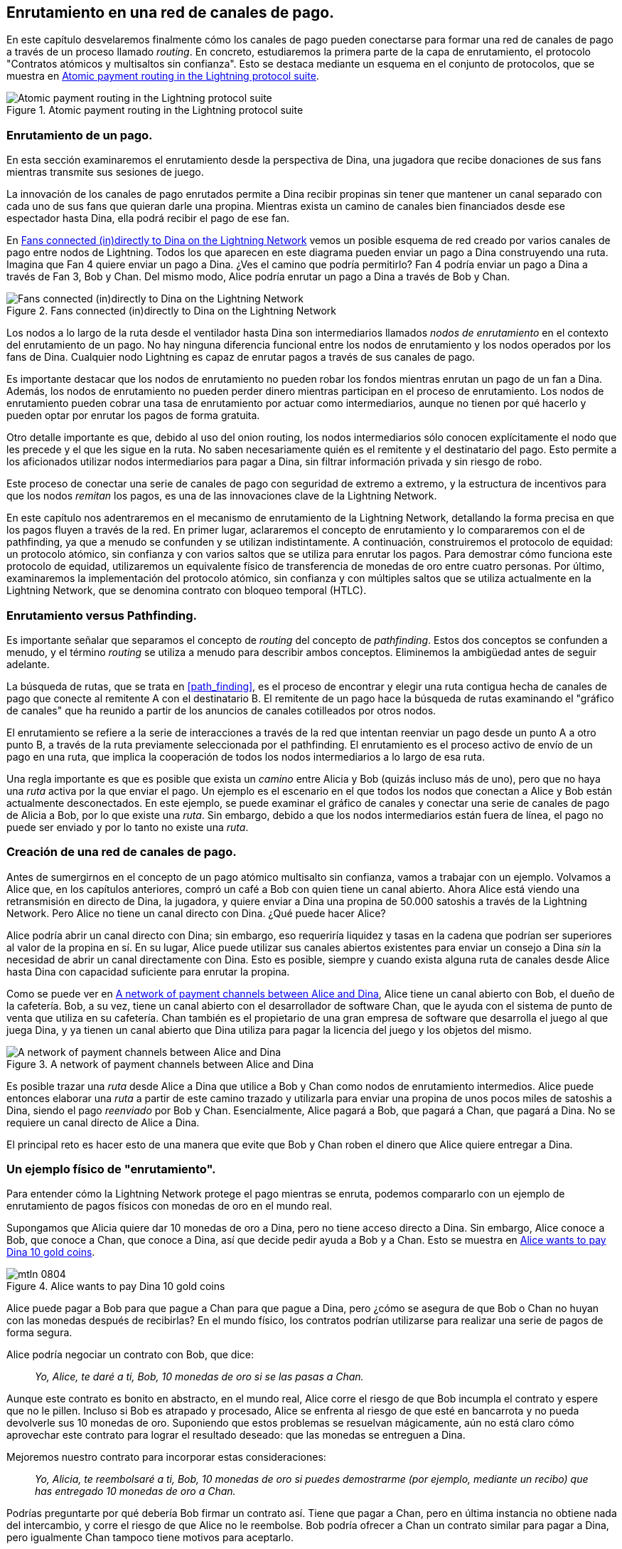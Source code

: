 [[routing]]
== Enrutamiento en una red de canales de pago.

En este capítulo desvelaremos finalmente cómo los canales de pago pueden conectarse para formar una red de canales de pago a través de un proceso llamado _routing_. En concreto, estudiaremos la primera parte de la capa de enrutamiento, el protocolo "Contratos atómicos y multisaltos sin confianza". Esto se destaca mediante un esquema en el conjunto de protocolos, que se muestra en <<LN_protocol_routing_highlight>>.

[[LN_protocol_routing_highlight]]
.Atomic payment routing in the Lightning protocol suite
image::images/mtln_0801.png["Atomic payment routing in the Lightning protocol suite"]

=== Enrutamiento de un pago.

En esta sección examinaremos el enrutamiento desde la perspectiva de Dina, una jugadora que recibe donaciones de sus fans mientras transmite sus sesiones de juego.

La innovación de los canales de pago enrutados permite a Dina recibir propinas sin tener que mantener un canal separado con cada uno de sus fans que quieran darle una propina.
Mientras exista un camino de canales bien financiados desde ese espectador hasta Dina, ella podrá recibir el pago de ese fan.

En <<dina_routing_diagram>> vemos un posible esquema de red creado por varios canales de pago entre nodos de Lightning. Todos los que aparecen en este diagrama pueden enviar un pago a Dina construyendo una ruta. Imagina que Fan 4 quiere enviar un pago a Dina. ¿Ves el camino que podría permitirlo? Fan 4 podría enviar un pago a Dina a través de Fan 3, Bob y Chan. Del mismo modo, Alice podría enrutar un pago a Dina a través de Bob y Chan.

[[dina_routing_diagram]]
.Fans connected (in)directly to Dina on the Lightning Network
image::images/mtln_0802.png["Fans connected (in)directly to Dina on the Lightning Network"]

Los nodos a lo largo de la ruta desde el ventilador hasta Dina son intermediarios llamados _nodos de enrutamiento_ en el contexto del enrutamiento de un pago. No hay ninguna diferencia funcional entre los nodos de enrutamiento y los nodos operados por los fans de Dina. Cualquier nodo Lightning es capaz de enrutar pagos a través de sus canales de pago.

Es importante destacar que los nodos de enrutamiento no pueden robar los fondos mientras enrutan un pago de un fan a Dina.
Además, los nodos de enrutamiento no pueden perder dinero mientras participan en el proceso de enrutamiento.
Los nodos de enrutamiento pueden cobrar una tasa de enrutamiento por actuar como intermediarios, aunque no tienen por qué hacerlo y pueden optar por enrutar los pagos de forma gratuita.

Otro detalle importante es que, debido al uso del onion routing, los nodos intermediarios sólo conocen explícitamente el nodo que les precede y el que les sigue en la ruta.
No saben necesariamente quién es el remitente y el destinatario del pago.
Esto permite a los aficionados utilizar nodos intermediarios para pagar a Dina, sin filtrar información privada y sin riesgo de robo.

Este proceso de conectar una serie de canales de pago con seguridad de extremo a extremo, y la estructura de incentivos para que los nodos _remitan_ los pagos, es una de las innovaciones clave de la Lightning Network.

En este capítulo nos adentraremos en el mecanismo de enrutamiento de la Lightning Network, detallando la forma precisa en que los pagos fluyen a través de la red. En primer lugar, aclararemos el concepto de enrutamiento y lo compararemos con el de pathfinding, ya que a menudo se confunden y se utilizan indistintamente. A continuación, construiremos el protocolo de equidad: un protocolo atómico, sin confianza y con varios saltos que se utiliza para enrutar los pagos. Para demostrar cómo funciona este protocolo de equidad, utilizaremos un equivalente físico de transferencia de monedas de oro entre cuatro personas. Por último, examinaremos la implementación del protocolo atómico, sin confianza y con múltiples saltos que se utiliza actualmente en la Lightning Network, que se denomina contrato con bloqueo temporal (HTLC). 

=== Enrutamiento versus Pathfinding.

Es importante señalar que separamos el concepto de _routing_ del concepto de _pathfinding_. Estos dos conceptos se confunden a menudo, y el término _routing_ se utiliza a menudo para describir ambos conceptos. Eliminemos la ambigüedad antes de seguir adelante.

La búsqueda de rutas, que se trata en <<path_finding>>, es el proceso de encontrar y elegir una ruta contigua hecha de canales de pago que conecte al remitente A con el destinatario B. El remitente de un pago hace la búsqueda de rutas examinando el "gráfico de canales" que ha reunido a partir de los anuncios de canales cotilleados por otros nodos.

El enrutamiento se refiere a la serie de interacciones a través de la red que intentan reenviar un pago desde un punto A a otro punto B, a través de la ruta previamente seleccionada por el pathfinding. El enrutamiento es el proceso activo de envío de un pago en una ruta, que implica la cooperación de todos los nodos intermediarios a lo largo de esa ruta.

Una regla importante es que es posible que exista un _camino_ entre Alicia y Bob (quizás incluso más de uno), pero que no haya una _ruta_ activa por la que enviar el pago. Un ejemplo es el escenario en el que todos los nodos que conectan a Alice y Bob están actualmente desconectados. En este ejemplo, se puede examinar el gráfico de canales y conectar una serie de canales de pago de Alicia a Bob, por lo que existe una _ruta_. Sin embargo, debido a que los nodos intermediarios están fuera de línea, el pago no puede ser enviado y por lo tanto no existe una _ruta_.

=== Creación de una red de canales de pago.

Antes de sumergirnos en el concepto de un pago atómico multisalto sin confianza, vamos a trabajar con un ejemplo.
Volvamos a Alice que, en los capítulos anteriores, compró un café a Bob con quien tiene un canal abierto.
Ahora Alice está viendo una retransmisión en directo de Dina, la jugadora, y quiere enviar a Dina una propina de 50.000 satoshis a través de la Lightning Network. Pero Alice no tiene un canal directo con Dina. ¿Qué puede hacer Alice?

Alice podría abrir un canal directo con Dina; sin embargo, eso requeriría liquidez y tasas en la cadena que podrían ser superiores al valor de la propina en sí. En su lugar, Alice puede utilizar sus canales abiertos existentes para enviar un consejo a Dina _sin_ la necesidad de abrir un canal directamente con Dina. Esto es posible, siempre y cuando exista alguna ruta de canales desde Alice hasta Dina con capacidad suficiente para enrutar la propina.

Como se puede ver en <<routing_network>>, Alice tiene un canal abierto con Bob, el dueño de la cafetería. Bob, a su vez, tiene un canal abierto con el desarrollador de software Chan, que le ayuda con el sistema de punto de venta que utiliza en su cafetería. Chan también es el propietario de una gran empresa de software que desarrolla el juego al que juega Dina, y ya tienen un canal abierto que Dina utiliza para pagar la licencia del juego y los objetos del mismo.

[[routing_network]]
.A network of payment channels between Alice and Dina
image::images/mtln_0803.png["A network of payment channels between Alice and Dina"]

Es posible trazar una _ruta_ desde Alice a Dina que utilice a Bob y Chan como nodos de enrutamiento intermedios.
Alice puede entonces elaborar una _ruta_ a partir de este camino trazado y utilizarla para enviar una propina de unos pocos miles de satoshis a Dina, siendo el pago _reenviado_ por Bob y Chan.
Esencialmente, Alice pagará a Bob, que pagará a Chan, que pagará a Dina. No se requiere un canal directo de Alice a Dina.

El principal reto es hacer esto de una manera que evite que Bob y Chan roben el dinero que Alice quiere entregar a Dina.

=== Un ejemplo físico de "enrutamiento".

Para entender cómo la Lightning Network protege el pago mientras se enruta, podemos compararlo con un ejemplo de enrutamiento de pagos físicos con monedas de oro en el mundo real.

Supongamos que Alicia quiere dar 10 monedas de oro a Dina, pero no tiene acceso directo a Dina. Sin embargo, Alice conoce a Bob, que conoce a Chan, que conoce a Dina, así que decide pedir ayuda a Bob y a Chan. Esto se muestra en <<alice_dina_routing_1>>.

[[alice_dina_routing_1]]
.Alice wants to pay Dina 10 gold coins
image::images/mtln_0804.png[]

Alice puede pagar a Bob para que pague a Chan para que pague a Dina, pero ¿cómo se asegura de que Bob o Chan no huyan con las monedas después de recibirlas?
En el mundo físico, los contratos podrían utilizarse para realizar una serie de pagos de forma segura. 

Alice podría negociar un contrato con Bob, que dice:

____
_Yo, Alice, te daré a ti, Bob, 10 monedas de oro si se las pasas a Chan._
____

Aunque este contrato es bonito en abstracto, en el mundo real, Alice corre el riesgo de que Bob incumpla el contrato y espere que no le pillen.
Incluso si Bob es atrapado y procesado, Alice se enfrenta al riesgo de que esté en bancarrota y no pueda devolverle sus 10 monedas de oro.
Suponiendo que estos problemas se resuelvan mágicamente, aún no está claro cómo aprovechar este contrato para lograr el resultado deseado: que las monedas se entreguen a Dina.

Mejoremos nuestro contrato para incorporar estas consideraciones:

____
_Yo, Alicia, te reembolsaré a ti, Bob, 10 monedas de oro si puedes demostrarme (por ejemplo, mediante un recibo) que has entregado 10 monedas de oro a Chan._
____

Podrías preguntarte por qué debería Bob firmar un contrato así.
Tiene que pagar a Chan, pero en última instancia no obtiene nada del intercambio, y corre el riesgo de que Alice no le reembolse. Bob podría ofrecer a Chan un contrato similar para pagar a Dina, pero igualmente Chan tampoco tiene motivos para aceptarlo.

Incluso dejando de lado el riesgo, Bob y Chan deben _ya_ tener 10 monedas de oro para enviar; de lo contrario, no podrían participar en el contrato.

Por lo tanto, Bob y Chan se enfrentan tanto al riesgo como al coste de oportunidad por aceptar este contrato, y tendrían que ser compensados para aceptarlo.

Alice puede entonces hacer esto atractivo tanto para Bob como para Chan ofreciéndoles honorarios de una moneda de oro cada uno, si transmiten su pago a Dina.

El contrato sería entonces:

____
_Yo, Alice, te reembolsaré a ti, Bob, con 12 monedas de oro si puedes demostrarme (por ejemplo, mediante un recibo) que has entregado 11 monedas de oro a Chan._
____

Alice promete ahora a Bob 12 monedas de oro. Hay 10 para entregar a Dina y 2 para los honorarios. Ella promete 12 a Bob si éste puede demostrar que ha entregado 11 a Chan.
La diferencia de una moneda de oro es la comisión que ganará Bob por ayudar en este pago concreto. En <<alice_dina_routing_2>> vemos cómo este acuerdo haría llegar 10 monedas de oro a Dina a través de Bob y Chan.

[[alice_dina_routing_2]]
.Alice pays Bob, Bob pays Chan, Chan pays Dina
image::images/mtln_0805.png[]

Because there is still the issue of trust and the risk that either Alice or Bob won't honor the contract, all parties decide to use an escrow service.
At the start of the exchange, Alice could "lock up" these 12 gold coins in escrow that will only be paid to Bob once he proves that he's paid 11 gold coins to Chan.

This escrow service is an idealized one, which does not introduce other risks (e.g., counterparty risk). Later we will see how we can replace the escrow with a Bitcoin smart contract. Let's assume for now that everyone trusts this escrow service.

In the Lightning Network, the receipt (proof of payment) could take the form of a secret that only Dina knows.
In practice, this secret would be a random number that is large enough to prevent others from guessing it (typically a _very, very_ large number, encoded using 256 bits!).

Dina generates this secret value +R+ from a random number generator.

The secret could then be committed to the contract by including the SHA-256 hash of the secret in the contract itself, as follows:

++++
<ul class="simplelist">
<li><em>H</em> = SHA-256(<em>R</em>)</li>
</ul>
++++

We call this hash of the payment's secret the _payment hash_.
The secret that "unlocks" the payment is called the _payment secret_.

Por ahora, mantenemos las cosas simples y asumimos que el secreto de Dina es simplemente la línea de texto: `Dinas secret`. Este mensaje secreto se denomina _secreto de pago_ o _preimagen de pago_.

To "commit" to this secret, Dina computes the SHA-256 hash, which when encoded in hexadecimal, can be displayed as follows:

----
0575965b3b44be51e8057d551c4016d83cb1fba9ea8d6e986447ba33fe69f6b3
----

To facilitate Alice's payment, Dina will create the payment secret and the payment hash, and send the payment hash to Alice. In <<alice_dina_routing_3>> we see that Dina sends the payment hash to Alice via some external channel (dashed line), such as an email or text message.

[[alice_dina_routing_3]]
.Dina sends the hashed secret to Alice
image::images/mtln_0806.png["Dina sends the hashed secret to Alice"]

Alice doesn't know the secret, but she can rewrite her contract to use the hash of the secret as a proof of payment:

____
_Yo, Alice, te reembolsaré a ti, Bob, con 12 monedas de oro si puedes mostrarme un mensaje válido cuyo hash sea:`057596`.... 
Puedes adquirir este mensaje estableciendo un contrato similar con Chan, que tiene que establecer un contrato similar con Dina. 
Para asegurarte de que se te reembolsará, proporcionaré las 12 monedas de oro a un depósito de confianza antes de que establezcas tu próximo contrato._
____

Este nuevo contrato ahora protege a Alice de que Bob no reenvíe a Chan, protege a Bob de no ser reembolsado por Alice, y asegura que habrá prueba de que Dina fue finalmente pagada a través del hash del secreto de Dina. 

Después de que Bob y Alice estén de acuerdo con el contrato, y Bob reciba el mensaje de la plica de que Alice ha depositado las 12 monedas de oro, Bob puede ahora negociar un contrato similar con Chan.

Obsérvese que, dado que Bob está aceptando una comisión de servicio de 1 moneda, sólo enviará 11 monedas de oro a Chan una vez que éste muestre la prueba de que ha pagado a Dina.
Del mismo modo, Chan también exigirá una cuota y esperará recibir 11 monedas de oro una vez que haya demostrado que ha pagado a Dina las 10 monedas de oro prometidas.

El contrato de Bob con Chan dirá:

____
_Yo, Bob, te reembolsaré a ti, Chan, 11 monedas de oro si puedes mostrarme un mensaje válido cuyo hash sea: `057596`....
Puedes adquirir este mensaje estableciendo un contrato similar con Dina.
Para asegurarte de que se te reembolsará, proporcionaré las 11 monedas de oro a un depósito de confianza antes de que establezcas tu próximo contrato._
____

Una vez que Chan recibe el mensaje de la plica de que Bob ha depositado las 11 monedas de oro, Chan establece un contrato similar con Dina:

____
_Yo, Chan, te reembolsaré, Dina, con 10 monedas de oro si puedes mostrarme un mensaje válido que tenga el hash de:`057596`....
Para asegurarte que se te reembolsará después de revelar el secreto, proporcionaré las 10 monedas de oro a un depósito de confianza._
____

Ahora todo está en su sitio.
Alice tiene un contrato con Bob y ha depositado 12 monedas de oro en un depósito de confianza.
Bob tiene un contrato con Chan y ha colocado 11 monedas de oro en depósito.
Chan tiene un contrato con Dina y ha depositado 10 monedas de oro.
Ahora le toca a Dina revelar el secreto, que es la imagen previa al hash que ha establecido como prueba de pago.

Dina envía ahora +el secreto de Dina+ a Chan.

Chan comprueba que +Secreto de Dina+ tiene un hash de +057596+.... Chan tiene ahora una prueba de pago y ordena al servicio de custodia que entregue las 10 monedas de oro a Dina.

Chan proporciona ahora el secreto a Bob. Bob lo comprueba y ordena al servicio de custodia que entregue las 11 monedas de oro a Chan.

Bob proporciona ahora el secreto a Alice.
Alice lo comprueba y ordena al servicio de custodia que libere las 12 monedas de oro a Bob.

Ahora todos los contratos están resueltos.
Alice ha pagado un total de 12 monedas de oro, 1 de las cuales fue recibida por Bob, 1 de las cuales fue recibida por Chan, y 10 de las cuales fueron recibidas por Dina.
Con una cadena de contratos como ésta, Bob y Chan no pudieron huir con el dinero porque lo depositaron primero en la plica.

Sin embargo, todavía queda un problema.
Si Dina se negara a liberar su preimagen secreta, entonces Chan, Bob y Alice tendrían sus monedas depositadas en escrow pero no serían reembolsadas.
Y del mismo modo, si cualquier otra persona a lo largo de la cadena no transmitiera el secreto, ocurriría lo mismo.
Así que, aunque nadie puede robarle dinero a Alice, todos seguirían teniendo su dinero atascado en la plica de forma permanente.

Por suerte, esto puede resolverse añadiendo un plazo al contrato.

Podríamos modificar el contrato para que, si no se cumple en un plazo determinado, el contrato caduque y el servicio de custodia devuelva el dinero a la persona que hizo el depósito original.
A este plazo lo llamamos "bloqueo de tiempo".

El depósito queda bloqueado en el servicio de custodia durante un tiempo determinado y, finalmente, se libera aunque no se haya presentado ninguna prueba de pago.

Para tener en cuenta esto, el contrato entre Alice y Bob se modifica de nuevo con una nueva cláusula:

____
_Bob tiene 24 horas para mostrar el secreto después de la firma del contrato.
Si Bob no proporciona el secreto en ese plazo, el depósito de Alice será devuelto por el servicio de custodia y el contrato quedará invalidado._
____

Bob, por supuesto, tiene que asegurarse de que recibe el comprobante de pago en 24 horas.
Aunque pague con éxito a Chan, si recibe el comprobante de pago más tarde de las 24 horas, no se le reembolsará. Para eliminar ese riesgo, Bob debe dar a Chan un plazo aún más corto.

A su vez, Bob modificará su contrato con Chan de la siguiente manera:

____
_Chan tiene 22 horas para mostrar el secreto después de la firma del contrato.
Si no proporciona el secreto en ese plazo, el depósito de Bob será devuelto por el servicio de custodia y el contrato quedará invalidado._
____

Como habrás adivinado, Chan también modificará su contrato con Dina:

____
_Dina tiene 20 horas para mostrar el secreto después de la firma del contrato.
Si no lo hace en ese tiempo, el depósito de Chan será devuelto por el servicio de custodia y el contrato quedará invalidado._
____

Con esta cadena de contratos podemos asegurar que, al cabo de 24 horas, el pago pasará con éxito de Alice a Bob, a Chan y a Dina, o fracasará y se reembolsará a todos.
O el contrato falla o tiene éxito, no hay término medio.

En el contexto de la Lightning Network, llamamos a esta propiedad de "todo o nada" _atomicidad_.

Mientras la plica sea de confianza y cumpla fielmente con su deber, a ninguna de las partes le robarán sus monedas en el proceso.

La condición previa para que esta _ruta_ funcione del todo es que todas las partes del camino tengan suficiente dinero para satisfacer la serie de depósitos requeridos. 

Aunque parece un detalle menor, más adelante veremos que este requisito es en realidad uno de los problemas más difíciles para los nodos LN.
Se vuelve progresivamente más difícil a medida que aumenta el tamaño del pago.
Además, las partes no pueden utilizar su dinero mientras esté bloqueado en el depósito.

Así, los usuarios que envían pagos se enfrentan a un coste de oportunidad por bloquear el dinero, que en última instancia se reembolsa a través de las fees de enrutamiento, como vimos en el ejemplo anterior.

Ahora que hemos visto un ejemplo de enrutamiento de pagos físicos, veremos cómo esto puede ser implementado en la blockchain de Bitcoin, sin necesidad de una custodia de terceros. Para ello estableceremos los contratos entre los participantes utilizando Bitcoin Script. Reemplazamos la custodia de terceros con _contratos inteligentes_ que implementan un protocolo de equidad. Desglosemos este concepto y pongámoslo en práctica.

=== Protocolo de equidad.

Como vimos en el primer capítulo de este libro, la innovación de Bitcoin es la capacidad de utilizar primitivas criptográficas para implementar un protocolo de equidad que sustituye la confianza en terceros (intermediarios) por un protocolo de confianza.

En nuestro ejemplo de las monedas de oro, necesitábamos un servicio de custodia para evitar que cualquiera de las partes renegara de sus obligaciones. La innovación de los protocolos criptográficos de equidad nos permite sustituir el servicio de custodia por un protocolo.

Las propiedades del protocolo de equidad que queremos crear son

Funcionamiento sin confianza:: Los participantes en un pago enrutado no necesitan confiar entre sí, ni en ningún intermediario o tercero. En su lugar, confían en el protocolo para que les proteja de las trampas.

Atomicidad:: O bien el pago se ejecuta por completo, o bien fracasa y todos son reembolsados. No existe la posibilidad de que un intermediario recoja un pago enrutado y no lo reenvíe al siguiente salto. Así, los intermediarios no pueden hacer trampas ni robar.

Salto múltiple:: La seguridad del sistema se extiende de extremo a extremo para los pagos enrutados a través de múltiples canales de pago, al igual que para un pago entre los dos extremos de un único payment channel.

Una propiedad adicional y opcional es la capacidad de dividir los pagos en múltiples partes, manteniendo la atomicidad para todo el pago. Esto se denomina _pagos en varias partes_ (_MPP_) y se explora con más detalle en <<mpp>>.

==== Implementación de pagos atómicos de confianza multi-salto.

Bitcoin Script es lo suficientemente flexible como para que haya docenas de maneras de implementar un protocolo de equidad que tenga las propiedades de atomicidad, operación sin confianza y seguridad multisalto. La elección de una implementación específica depende de ciertas compensaciones entre la privacidad, la eficiencia y la complejidad.

El protocolo de equidad para el enrutamiento que se utiliza actualmente en la Lightning Network se denomina contrato de tiempo bloqueado (HTLC). Los HTLC utilizan una preimagen de hash como el secreto que desbloquea un pago, como vimos en el ejemplo de la moneda de oro en este capítulo. El receptor de un pago genera un número secreto aleatorio y calcula su hash. El hash se convierte en la condición del pago, y una vez revelado el secreto, todos los participantes pueden canjear sus pagos entrantes. Las HTLC ofrecen atomicidad, funcionamiento sin confianza y seguridad multisalto.

Otro mecanismo propuesto para implementar el enrutamiento es un _Contrato de Tiempo Bloqueado_ (_PTLC_). Los PTLC también consiguen la atomicidad, el funcionamiento sin confianza y la seguridad multisalto, pero lo hacen con mayor eficiencia y mejor privacidad.  La implementación eficiente de los PTLC depende de un nuevo algoritmo de firma digital llamado _Schnorr signatures_, que se espera que se active en Bitcoin en 2021.

=== Revisando el ejemplo de la propina.

Revisemos nuestro ejemplo de la primera parte de este capítulo. Alice quiere dar una propina a Dina con un Lightning payment. Digamos que Alice quiere enviar a Dina 50.000 satoshis como propina.

Para que Alice pague a Dina, necesitará que el nodo de Dina genere una invoice Lightning. Discutiremos esto con más detalle en <<invoices>>. Por ahora, vamos a suponer que Dina tiene un sitio web que puede producir una invoice Lightning para las propinas.

[TIP]
====
Los pagos de Lightning se pueden enviar sin invoice utilizando una función llamada _keysend_, de la que hablaremos con más detalle en <<keysend>>. Por ahora, explicaremos el flujo de pago más sencillo utilizando una invoice.
====

Alice visita el sitio de Dina, introduce la cantidad de 50.000 satoshis en un formulario y, como respuesta, el nodo Lightning de Dina genera una solicitud de pago de 50.000 satoshis en forma de invoice Lightning. Esta interacción tiene lugar a través de la web y fuera de la Lightning Network, como se muestra en <<alice_dina_invoice_1>>.

[[alice_dina_invoice_1]]
.Alice requests an invoice from Dina's website
image::images/mtln_0807.png["Alice requests an invoice from Dina's website"] 

Como hemos visto en los ejemplos anteriores, suponemos que Alice no tiene un payment channel directo con Dina. En su lugar, Alice tiene un canal con Bob, Bob tiene un canal con Chan, y Chan tiene un canal con Dina. Para pagar a Dina, Alice debe encontrar un camino que la conecte con Dina. Discutiremos este paso con más detalle en "path_finding". Por ahora, vamos a suponer que Alice es capaz de reunir información sobre los canales disponibles y ve que hay un camino de ella a Dina, a través de Bob y Chan.

[NOTE]
====
¿Recuerdas que Bob y Chan podrían esperar una pequeña compensación por enrutar el pago a través de sus nodos? Alice quiere pagar a Dina 50.000 satoshis, pero como verás en las siguientes secciones enviará a Bob 50.200 satoshis. Con los 200 satoshis extra pagará a Bob y a Chan 100 satoshis a cada uno, como tarifa de enrutamiento.
====

Ahora, el nodo de Alice puede construir un Lightning payment. En las próximas secciones, veremos cómo el nodo de Alice construye un HTLC para pagar a Dina y cómo ese HTLC se reenvía a lo largo de la ruta de Alice a Dina.


==== Liquidación de HTLCs en la cadena y fuera de ella.

El propósito de la Lightning Network es permitir las transacciones _fuera de la cadena_ que son de confianza al igual que las transacciones en la cadena porque nadie puede hacer trampa. La razón por la que nadie puede hacer trampa es porque en cualquier momento, cualquiera de los participantes puede llevar sus transacciones fuera de la cadena a la cadena. Cada transacción fuera de la cadena está lista para ser enviada a la blockchain de Bitcoin en cualquier momento. Así, la blockchain de Bitcoin actúa como mecanismo de resolución de disputas y de liquidación final si es necesario.

El mero hecho de que cualquier transacción pueda ser llevada a la cadena en cualquier momento es precisamente la razón por la que todas esas transacciones pueden mantenerse fuera de la cadena. Si se sabe que se puede recurrir, se puede seguir cooperando con los demás participantes y evitar la necesidad de la liquidación en la cadena y las comisiones adicionales.

En todos los ejemplos que siguen, asumiremos que cualquiera de estas transacciones puede realizarse en la cadena en cualquier momento. Los participantes elegirán mantenerlas fuera de la cadena, pero no hay ninguna diferencia en la funcionalidad del sistema, aparte de las tasas más altas y el retraso impuesto por la minería en la cadena de las transacciones. El ejemplo funciona igual si todas las transacciones son on-chain o off-chain.

[[htlcs]]
=== Contratos Hash Time-Locked.

En esta sección explicamos cómo funcionan los HTLCs.

La primera parte de un HTLC es el _hash_. This refers to the use of a cryptographic hash algorithm to commit to a randomly generated secret. Knowledge of the secret allows redemption of the payment. The cryptographic hash function guarantees that while it's infeasible for anyone to guess the secret preimage, it's easy for anyone to verify the hash, and there's only one possible preimage that resolves the payment condition.

In <<alice_dina_invoice_2>> we see Alice getting a Lightning invoice from Dina. Inside that invoice Dina's secret is called the _payment preimage_. The payment hash acts as an identifier that can be used to route the payment to Dina. The payment preimage acts as a receipt and proof of payment once the payment is complete.

[[alice_dina_invoice_2]]
.Alice gets a payment hash from Dina
image::images/mtln_0808.png["Alice gets a payment hash from Dina"]

In the Lightning Network, Dina's payment preimage won't be a phrase like +Dinas secret+ but a random number generated by Dina's node. Let's call that random number _R_.

Dina's node will calculate a cryptographic hash of _R_, such that:

++++
<ul class="simplelist">
<li><em>H</em> = SHA-256(<em>R</em>)</li>
</ul>
++++

In this equation, _H_ is the hash, or _payment hash_ and _R_ is the secret or _payment preimage_.

The use of a cryptographic hash function is one element that guarantees _trustless operation_. The payment intermediaries do not need to trust each other because they know that no one can guess the secret or fake it.

==== HTLCs in Bitcoin Script.

In our gold coin example, Alice had a contract enforced by escrow like this:

____
_Alice will reimburse Bob with 12 gold coins if you can show a valid message that hashes to:_ +0575...f6b3+. _Bob has 24 hours to show the secret after the contract was signed. If Bob does not provide the secret by this time, Alice's deposit will be refunded by the escrow service and the contract becomes invalid._
____

[role="pagebreak-before"]
Let's see how we would implement this as an HTLC in Bitcoin Script. In <<received_htlc>> we see an HTLC Bitcoin Script as currently used in the Lightning Network. You can find this definition in https://github.com/lightningnetwork/lightning-rfc/blob/master/03-transactions.md#offered-htlc-outputs[BOLT #3, Transactions].

[[received_htlc]]
.HTLC implemented in Bitcoin Script (BOLT #3)
[source,text,linenums]
====
----
# To remote node with revocation key
OP_DUP OP_HASH160 <RIPEMD160(SHA256(revocationpubkey))> OP_EQUAL
OP_IF
    OP_CHECKSIG
OP_ELSE
    <remote_htlcpubkey> OP_SWAP OP_SIZE 32 OP_EQUAL
    OP_IF
        # To local node via HTLC-success transaction.
        OP_HASH160 <RIPEMD160(payment_hash)> OP_EQUALVERIFY
        2 OP_SWAP <local_htlcpubkey> 2 OP_CHECKMULTISIG
    OP_ELSE
        # To remote node after timeout.
        OP_DROP <cltv_expiry> OP_CHECKLOCKTIMEVERIFY OP_DROP
        OP_CHECKSIG
    OP_ENDIF
OP_ENDIF
----
====

Vaya, parece complicado. Pero no te preocupes, vamos a ir paso a paso y a simplificarlo.

El Script de Bitcoin utilizado actualmente en la Lightning Network es bastante complejo porque está optimizado para la eficiencia del espacio en la cadena, lo que lo hace muy compacto pero difícil de leer. 

En las siguientes secciones, nos centraremos en los elementos principales de la secuencia de comandos y presentaremos secuencias de comandos simplificadas que son ligeramente diferentes de lo que se utiliza realmente en Lightning.

La parte principal del HTLC está en la línea 10 de <<received_htlc>>. ¡Vamos a construirlo desde cero!

==== Preimagen de pago y verificación del hash.

El núcleo de un HTLC es el hash, donde el pago puede realizarse si el receptor conoce la preimagen de pago. Alice bloquea el pago a un hash de pago específico, y Bob tiene que presentar una preimagen de pago para reclamar los fondos. El sistema Bitcoin puede verificar que la preimagen de pago de Bob es correcta haciendo un hash y comparando el resultado con el hash de pago que Alice utilizó para bloquear los fondos.

Esta parte de un HTLC puede ser implementada en Bitcoin Script como sigue:

----
OP_SHA256 <H> OP_EQUAL
----

Alice puede crear una salida de transacción que paga, 50.200 satoshi con un script de bloqueo arriba, reemplazando `<H>` con el valor hash +0575...f6b3+ proporcionado por Dina. Entonces, Alice puede firmar esta transacción y ofrecerla a Bob:

.Alice ofrece un HTLC de 50.200 satoshi a Bob
----
OP_SHA256 0575...f6b3 OP_EQUAL
----

Bob no puede gastar este HTLC hasta que conozca el secreto de Dina, por lo que gastar el HTLC está condicionado a que Bob cumpla con el pago hasta Dina.

Una vez que Bob tiene el secreto de Dina, Bob puede gastar esta salida con un script de desbloqueo que contenga el valor de la preimagen secreta _R_.

El script de desbloqueo combinado con el script de bloqueo produciría

----
<R> OP_SHA256 <H> OP_EQUAL
----

El motor de Bitcoin Script evaluaría este script de la siguiente manera:

1. +R+ se empuja a la pila.
2. El operador `OP_SHA256` toma el valor +R+ de la pila y lo convierte en hash, empujando el resultado +H~R~+ a la pila.
3. 3. Se empuja +H+ a la pila.
4. El operador `OP_EQUAL` compara +H+ y +H~R~+. Si son iguales, el resultado es +TRUE+, el script se completa y se verifica el pago.

==== Extendiendo HTLCs de Alice a Dina.

Alice ahora extenderá el HTLC a través de la red para que llegue a Dina.

En <<alice_dina_htlc_1>>, vemos el HTLC propagado a través de la red desde Alice a Dina. Alice ha dado a Bob un HTLC por 50.200 satoshi. Bob puede ahora crear un HTLC por 50.100 satoshi y dárselo a Chan.

Bob sabe que Chan no puede canjear el HTLC de Bob sin transmitir el secreto, momento en el que Bob también puede utilizar el secreto para canjear el HTLC de Alice. Este es un punto realmente importante porque asegura la _atomicidad_ de extremo a extremo del HTLC. Para gastar el HTLC, uno necesita revelar el secreto, lo que hace posible que otros gasten también su HTLC. O todos los HTLCs son gastables, o ninguno de los HTLCs es gastable: ¡atomicidad!

Debido a que el HTLC de Alice es 100 satoshi más que el HTLC que Bob le dio a Chan, Bob ganará 100 satoshi como tarifa de enrutamiento si este pago se completa.

Bob no está tomando un riesgo y no está confiando en Alice o Chan. En cambio, Bob está confiando en que una transacción firmada junto con el secreto será canjeable en el blockchain de Bitcoin.

[[alice_dina_htlc_1]]
.Propagating the HTLC across the network
image::images/mtln_0809.png["Propagating the HTLC across the network"]

Del mismo modo, Chan puede extender un HTLC de 50.000 a Dina. No arriesga nada ni confía en Bob o Dina. Para canjear el HTLC, Dina tendría que difundir el secreto, que Chan podría utilizar para canjear el HTLC de Bob. Chan también ganaría 100 satoshis como tarifa de enrutamiento.

==== Retropropagando el secreto.

Una vez que Dina recibe un HTLC de 50.000 de Chan, ahora puede cobrar. Dina podría simplemente comprometer este HTLC en la cadena y gastarlo revelando el secreto en la transacción de gasto. O, en su lugar, Dina puede actualizar el balance del canal con Chan dándole el secreto. No hay ninguna razón para incurrir en una tarifa de transacción e ir a la cadena. Así que, en su lugar, Dina envía el secreto a Chan, y acuerdan actualizar sus saldos de canal para reflejar un pago de 50.000 satoshi Lightning a Dina. En <<alice_dina_htlc_redeem_1>> vemos a Dina dando el secreto a Chan, cumpliendo así el HTLC.

[[alice_dina_htlc_redeem_1]]
.Dina settles Chan's HTLC off-chain
image::images/mtln_0810.png["Dina settles Chan's HTLC off-chain"]

Observa que el balance del canal de Dina pasa de 50.000 satoshi a 100.000 satoshi. El balance del canal de Chan se reduce de 200.000 satoshi a 150.000 satoshi. La capacidad del canal no ha cambiado, pero 50.000 se han movido del lado del canal de Chan al lado del canal de Dina.

Chan tiene ahora el secreto y ha pagado a Dina 50.000 satoshi. Puede hacer esto sin ningún riesgo, porque el secreto permite a Chan canjear los 50.100 HTLC de Bob. Chan tiene la opción de comprometer ese HTLC en la cadena y gastarlo revelando el secreto en la blockchain de Bitcoin. Pero, al igual que Dina, prefiere evitar los gastos de transacción. Así que en lugar de eso, envía el secreto a Bob para que puedan actualizar sus saldos de canal para reflejar un Lightning payment de 50.100 satoshi de Bob a Chan. En <<alice_dina_htlc_redeem_2>> vemos a Chan enviando el secreto a Bob y recibiendo un pago a cambio. 

[[alice_dina_htlc_redeem_2]]
.Chan settles Bob's HTLC off-chain
image::images/mtln_0811.png["Chan settles Bob's HTLC off-chain"]

Chan ha pagado a Dina 50.000 satoshi, y ha recibido 50.100 satoshi de Bob. Así que Chan tiene 100 satoshi más en los saldos de su canal, que ganó como tarifa de enrutamiento.

Bob ahora también tiene el secreto. Puede usarlo para gastar el HTLC de Alice en la cadena. O bien, puede evitar las tasas de transacción mediante la liquidación de la HTLC en el canal con Alice. En <<alice_dina_htlc_redeem_3>> vemos que Bob envía el secreto a Alice y actualizan el balance del canal para reflejar un pago de 50.200 satoshi Lightning de Alice a Bob.

[[alice_dina_htlc_redeem_3]]
.Bob settles Alice's HTLC off-chain
image::images/mtln_0812.png["Bob settles Alice's HTLC off-chain"]

Bob ha recibido 50.200 satoshi de Alice y ha pagado 50.100 satoshi a Chan, por lo que tiene 100 satoshi extra en sus saldos del canal por las tasas de enrutamiento.

Alice recibe el secreto y ha liquidado los 50.200 satoshi HTLC. El secreto puede ser usado como un _recibo_ para probar que Dina recibió el pago por ese hash de pago específico.

Los saldos finales del canal reflejan el pago de Alice a Dina y las tasas de enrutamiento pagadas en cada salto, como se muestra en <<alice_dina_htlc_redeem_4>>.

[[alice_dina_htlc_redeem_4]]
.Channel balances after the payment
image::images/mtln_0813.png["Channel balances after the payment"]

[[preventing_theft]]
==== Vinculación de la firma: Previniendo el robo de HTLCs.

Hay una trampa. ¿Te has dado cuenta?

Si Alice, Bob y Chan crean los HTLCs como se muestra en <<alice_dina_htlc_redeem_4>>, se enfrentan a un pequeño pero no insignificante riesgo de pérdida. Cualquiera de esos HTLCs puede ser canjeado (gastado) por cualquiera que conozca el secreto. Al principio, sólo Dina conoce el secreto. Se supone que Dina sólo puede gastar el HTLC de Chan. Pero Dina podría gastar los tres HTLC al mismo tiempo, ¡o incluso en una sola transacción de gasto! Después de todo, Dina conoce el secreto antes que nadie. Del mismo modo, una vez que Chan conoce el secreto, se supone que sólo debe gastar el HTLC ofrecido por Bob. ¿Pero qué pasa si Chan también gasta el HTLC ofrecido por Alice?

¡Esto no es _sin confianza_! Falla la característica de seguridad más importante. Tenemos que arreglar esto.

El script HTLC debe tener una condición adicional que vincule cada HTLC a un destinatario específico. Lo hacemos requiriendo una firma digital que coincida con la clave pública de cada destinatario, impidiendo así que cualquier otra persona pueda gastar ese HTLC. Como sólo el destinatario designado tiene la capacidad de producir una firma digital que coincida con esa clave pública, sólo el destinatario designado puede gastar ese HTLC.

Volvamos a ver los guiones teniendo en cuenta esta modificación. El HTLC de Alice para Bob se modifica para incluir la clave pública de Bob y el operador +OP_CHECKSIG+.

Aquí está el script HTLC modificado:

----
OP_SHA256 <H> OP_EQUALVERIFY <Bob's Pub> OP_CHECKSIG
----

[TIP]
====
Observe que también hemos cambiado +OP_EQUAL+ por +OP_EQUALVERIFY+. Cuando un operador tiene el sufijo +VERIFY+, no devuelve +TRUE+ o +FALSE+ en la pila. En su lugar, _altera_ la ejecución y falla el script si el resultado es falso y continúa sin ninguna salida en la pila si es verdadero.
====

Para canjear este HTLC, Bob tiene que presentar un script de desbloqueo que incluya una firma de la clave privada de Bob, así como la preimagen del pago secreto, como este

----
<Bob's Signature> <R>
----

Los scripts de desbloqueo y bloqueo se combinan y son evaluados por el motor de scripts, de la siguiente manera:

----
<Bob's Sig> <R> OP_SHA256 <H> OP_EQUALVERIFY <Bob's Pub> OP_CHECKSIG
----

1. +<Bob's Sig>+ se empuja a la pila.
2. +R+ es empujado a la pila.
3. +OP_SHA256+ saca y hace el hash de +R+ de la parte superior de la pila y empuja +H~R~+ a la pila.
4. +H+ es empujado a la pila.
5. 5. +OP_EQUALVERIFY+ extrae +H+ y +H~R~+ y los compara. Si no son iguales, la ejecución se detiene. En caso contrario, se continúa sin salida a la pila.
6. La tecla +<Bob's Pub>+ es empujada a la pila.
7. +OP_CHECKSIG+ saca la Sig de +<Bob>+ y la Pub de +<Bob>+ y verifica la firma. El resultado (`Verdadero/Falso`) es empujado a la pila.

Como puedes ver, esto es ligeramente más complicado, pero ahora hemos arreglado el HTLC y nos hemos asegurado de que sólo el destinatario previsto puede gastarlo.

==== Optimización del Hash.

Veamos la primera parte del script HTLC hasta ahora:

----
OP_SHA256 <H> OP_EQUALVERIFY
----

Si miramos esto en la representación simbólica anterior, parece que los operadores +OP_+ son los que más espacio ocupan. Pero no es así. Bitcoin Script está codificado en binario, y cada operador representa un byte. Mientras tanto, el valor +<H>+ que utilizamos como marcador de posición para el hash de pago es un valor de 32 bytes (256 bits). Puede encontrar un listado de todos los operadores de Bitcoin Script y su codificación binaria y hexadecimal en https://en.bitcoin.it/wiki/Script[Wiki de Bitcoin: Script], o en https://github.com/bitcoinbook/bitcoinbook/blob/develop/appdx-scriptops.asciidoc[Apéndice D, "Operadores, Constantes y Símbolos del Lenguaje de Transacción Script," en _Mastering Bitcoin_].

Representado en hexadecimal, nuestro script HTLC tendría este aspecto: 

----
a8 0575965b3b44be51e8057d551c4016d83cb1fba9ea8d6e986447ba33fe69f6b3 88
----

En codificación hexadecimal, +OP_SHA256+ es +a8+ y +OP_EQUALVERIFY+ es +88+. La longitud total de este script es de 34 bytes, de los cuales 32 bytes son el hash.

Como hemos mencionado anteriormente, cualquier participante de la Lightning Network debería poder tomar una transacción fuera de la cadena que tenga y ponerla en la cadena si necesita hacer valer su derecho a los fondos. Para llevar una transacción a la cadena, tendrían que pagar tasas de transacción a los mineros, y estas tasas son proporcionales al tamaño, en bytes, de la transacción.

Por lo tanto, queremos encontrar formas de minimizar el "peso" de las transacciones en la cadena optimizando el script tanto como sea posible. Una forma de hacerlo es añadir otra función hash sobre el algoritmo SHA-256, una que produzca hashes más pequeños. El lenguaje de Bitcoin Script proporciona el operador +OP_HASH160+ que realiza un "doble hash" de una preimagen: primero se realiza el hash de la preimagen con SHA-256, y luego el hash resultante se realiza de nuevo con el algoritmo de hash RIPEMD160. El hash resultante de RIPEMD160 es de 160 bits o 20 bytes, mucho más compacto. En Bitcoin Script esta es una optimización muy común que se utiliza en muchos de los formatos de dirección comunes.

Por lo tanto, vamos a utilizar esa optimización en su lugar. Nuestro hash SHA-256 es +057596...69f6b3+. Si lo sometemos a otra ronda de hash con RIPEMD160 obtendremos el resultado:

----
R = "Dinas secret"
H256 = SHA256(R)
H256 = 0575965b3b44be51e8057d551c4016d83cb1fba9ea8d6e986447ba33fe69f6b3
H160 = RIPEMD160(H256)
H160 = 9e017f67971ed7cea17f98528d5f5c0ccb2c71
----

Alice puede calcular el hash RIPEMD160 del hash de pago que proporciona Dina y utilizar el hash más corto en su HTLC, ¡al igual que Bob y Chan!

[role="pagebreak-before"]
El script HTLC "optimizado" tendría este aspecto:

----
OP_HASH160 <H160> OP_EQUALVERIFY
----

Codificado en hexadecimal, esto es:

----
a9 9e017f67971ed7cea17f98528d5f5c0ccb2c71 88
----

Donde +OP_HASH160+ es +a9+ y +OP_EQUALVERIFY+ es +88+. Este script sólo tiene 22 bytes. Hemos ahorrado 12 bytes de cada transacción que canjea un HTLC en la cadena.

Con esa optimización, ahora ves cómo llegamos al script HTLC que se muestra en la línea 10 de <<received_htlc>>:

----
...
    # To local node via HTLC-success transaction.
    OP_HASH160 <RIPEMD160(payment_hash)> OP_EQUALVERIFY...
----

==== Cooperativa HTLC y fallo de tiempo de espera.

Hasta ahora hemos visto la parte del "hash" de HTLC y cómo funcionaría si todos cooperaran y estuvieran conectados en el momento del pago.

¿Qué ocurre si alguien se desconecta o no coopera? ¿Qué ocurre si el pago no puede realizarse?

Tenemos que garantizar una forma de "fallar con elegancia", porque los fallos ocasionales de enrutamiento son inevitables. Hay dos formas de fallar: de forma cooperativa y con un reembolso con límite de tiempo.

El fallo cooperativo es relativamente sencillo: cada participante en la ruta deshace el HTLC, eliminando la salida del HTLC de sus transacciones de compromiso sin cambiar el balance. Veremos cómo funciona esto en detalle en <<channel_operation>>.

Veamos cómo podemos revertir un HTLC sin la cooperación de uno o más participantes. Tenemos que asegurarnos de que si uno de los participantes no coopera, los fondos no queden simplemente bloqueados en el HTLC _para siempre_. Esto daría a alguien la oportunidad de pedir un rescate por los fondos de otro participante: "Dejaré tus fondos atados para siempre si no me pagas el rescate".

Para evitar esto, cada script de HTLC incluye una cláusula de reembolso que está conectada a un bloqueo de tiempo. ¿Recuerdas nuestro contrato de depósito original? "Bob tiene 24 horas para mostrar el secreto después de la firma del contrato. Si Bob no proporciona el secreto en este tiempo, el depósito de Alice será reembolsado".

El reembolso con tiempo es una parte importante de la secuencia de comandos que asegura la _atomicidad_, de modo que todo el pago de extremo a extremo tiene éxito o falla con gracia. No hay que preocuparse por el estado de "medio pago". Si hay un fallo, cada participante puede deshacer el HTLC de forma cooperativa con su socio de canal o poner la transacción de reembolso en cadena bloqueada por tiempo unilateralmente para recuperar su dinero.

Para implementar este reembolso en Bitcoin Script, utilizamos un operador especial OP_CHECKLOCKTIMEVERIFY también conocido como +OP_CLTV+ para abreviar. Aquí está el script, como se vio anteriormente en la línea 13 de <<received_htlc>>:

----
...
	OP_DROP <cltv_expiry> OP_CHECKLOCKTIMEVERIFY OP_DROP
	OP_CHECKSIG
...
----

El operador +OP_CLTV+ toma un tiempo de expiración definido como la altura del bloque después de la cual esta transacción es válida. Si el tiempo de caducidad de la transacción no es el mismo que el de +<cltv_expiry>+, la evaluación del script falla y la transacción no es válida. En caso contrario, el script continúa sin ninguna salida a la pila. Recuerde, el sufijo +VERIFY+ significa que este operador no da salida a +TRUE+ o +FALSE+ sino que se detiene/fallece o continúa sin salida a la pila. 

Esencialmente, el +OP_CLTV+ actúa como un "guardián" que impide que el script siga adelante si no se ha alcanzado la altura del bloque +<cltv_expiry>+ en la blockchain de Bitcoin.

El operador +OP_DROP+ simplemente deja caer el elemento más alto de la pila del script. Esto es necesario al principio porque hay un elemento "sobrante" de las líneas de script anteriores. Es necesario _después_ de +OP_CLTV+ para eliminar el elemento +<cltv_expiry>+ de la parte superior de la pila porque ya no es necesario.

Finalmente, una vez que la pila se ha limpiado, debería quedar una clave pública y una firma que +OP_CHECKSIG+ pueda verificar. Como vimos en <<preventing_theft>>, esto es necesario para asegurar que sólo el propietario legítimo de los fondos pueda reclamarlos, vinculando esta salida a su clave pública y requiriendo una firma.

==== Timelocks decrecientes.

Como los HTLCs se extienden de Alice a Dina, la cláusula de reembolso con bloqueo de tiempo en cada HTLC tiene un valor _diferente_ +cltv_expiry+. Veremos esto con más detalle en <<onion_routing>>. Pero basta con decir que para asegurar un desenvolvimiento ordenado de un pago que falla, cada salto necesita esperar un poco menos para su reembolso. La diferencia entre los timelocks de cada salto se denomina +cltv_expiry_delta+, y es establecida por cada nodo y anunciada a la red, como veremos en <<gossip>>.

Por ejemplo, Alice establece el timelock de reembolso en el primer HTLC a una altura de bloque actual + 500 bloques ("actual" es la altura de bloque actual). Bob entonces establecería el timelock +cltv_expiry+ en el HTLC a Chan a actual + 450 bloques. Chan establecería el timelock a actual + 400 bloques de la altura de bloque actual. De esta manera, Chan puede obtener un reembolso del HTLC que ofreció a Dina _antes_ de que Bob obtenga un reembolso del HTLC que ofreció a Chan. Bob puede obtener un reembolso del HTLC que ofreció a Chan antes de que Alice pueda obtener un reembolso por el HTLC que ofreció a Bob. El timelock decreciente evita las condiciones de carrera y asegura que la cadena HTLC se desenrolle hacia atrás, desde el destino hacia el origen.

=== Conclusión.

En este capítulo hemos visto cómo Alice puede pagar a Dina aunque no tenga un payment channel directo. Alice puede encontrar un camino que la conecte con Dina y encaminar un pago a través de varios canales de pago para que llegue a Dina.

Para asegurarse de que el pago es atómico y sin confianza a través de múltiples saltos, Alice debe implementar un protocolo de equidad en cooperación con todos los nodos intermediarios en la ruta. El protocolo de equidad se implementa actualmente como un HTLC, que compromete los fondos a un hash de pago derivado de una preimagen de pago secreta.

Cada uno de los participantes en la ruta de pago puede extender un HTLC al siguiente participante, sin preocuparse por el robo o el bloqueo de fondos. El HTLC puede ser canjeado revelando la preimagen de pago secreta. Una vez que un HTLC llega a Dina, ésta revela la preimagen, que fluye hacia atrás, resolviendo todos los HTLCs ofrecidos.

Por último, vimos cómo una cláusula de reembolso con límite de tiempo completa el HTLC, asegurando que todos los participantes puedan obtener un reembolso si el pago falla pero, por cualquier razón, uno de los participantes no coopera en el desenlace de los HTLC. Al tener siempre la opción de ir a la cadena para un reembolso, el HTLC logra el objetivo de equidad de la atomicidad y la operación sin confianza.